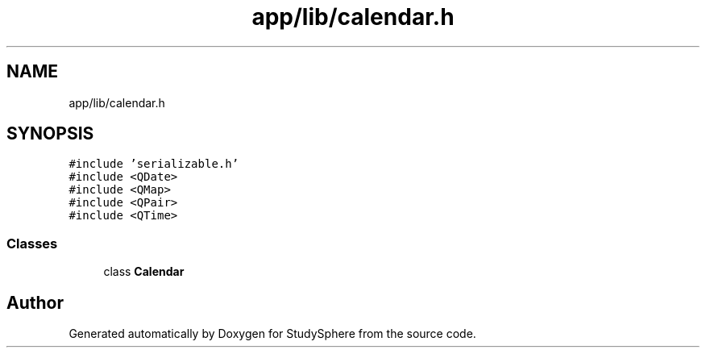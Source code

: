 .TH "app/lib/calendar.h" 3 "Tue Jan 9 2024" "StudySphere" \" -*- nroff -*-
.ad l
.nh
.SH NAME
app/lib/calendar.h
.SH SYNOPSIS
.br
.PP
\fC#include 'serializable\&.h'\fP
.br
\fC#include <QDate>\fP
.br
\fC#include <QMap>\fP
.br
\fC#include <QPair>\fP
.br
\fC#include <QTime>\fP
.br

.SS "Classes"

.in +1c
.ti -1c
.RI "class \fBCalendar\fP"
.br
.in -1c
.SH "Author"
.PP 
Generated automatically by Doxygen for StudySphere from the source code\&.
